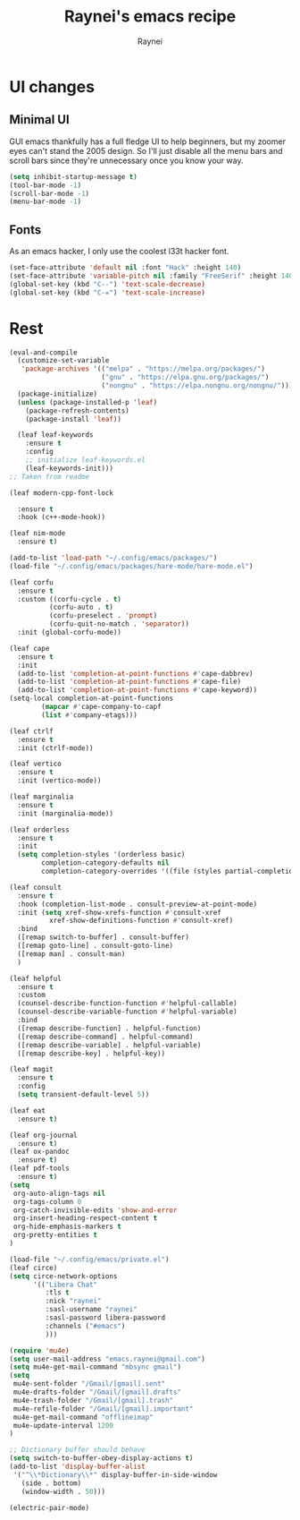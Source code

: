 #+title: Raynei's emacs recipe
#+author: Raynei
#+property: header-args:emacs-lisp :tangle ./config.el

* UI changes
** Minimal UI
GUI emacs thankfully has a full fledge UI to help beginners, but my zoomer eyes can't stand the 2005 design.
So I'll just disable all the menu bars and scroll bars since they're unnecessary once you know your way.
#+begin_src emacs-lisp
(setq inhibit-startup-message t)
(tool-bar-mode -1)
(scroll-bar-mode -1)
(menu-bar-mode -1)
#+end_src
** Fonts
As an emacs hacker, I only use the coolest l33t hacker font.
#+begin_src emacs-lisp
(set-face-attribute 'default nil :font "Hack" :height 140)
(set-face-attribute 'variable-pitch nil :family "FreeSerif" :height 140)
(global-set-key (kbd "C--") 'text-scale-decrease)
(global-set-key (kbd "C-=") 'text-scale-increase)
#+end_src
* Rest
#+begin_src emacs-lisp
(eval-and-compile
  (customize-set-variable
   'package-archives '(("melpa" . "https://melpa.org/packages/")
                       ("gnu" . "https://elpa.gnu.org/packages/")
                       ("nongnu" . "https://elpa.nongnu.org/nongnu/")))
  (package-initialize)
  (unless (package-installed-p 'leaf)
    (package-refresh-contents)
    (package-install 'leaf))

  (leaf leaf-keywords
    :ensure t
    :config
    ;; initialize leaf-keywords.el
    (leaf-keywords-init)))
;; Taken from readme

(leaf modern-cpp-font-lock

  :ensure t
  :hook (c++-mode-hook))

(leaf nim-mode
  :ensure t)

(add-to-list 'load-path "~/.config/emacs/packages/")
(load-file "~/.config/emacs/packages/hare-mode/hare-mode.el")

(leaf corfu
  :ensure t
  :custom ((corfu-cycle . t)
          (corfu-auto . t)
          (corfu-preselect . 'prompt)
          (corfu-quit-no-match . 'separator))
  :init (global-corfu-mode))

(leaf cape
  :ensure t
  :init
  (add-to-list 'completion-at-point-functions #'cape-dabbrev)
  (add-to-list 'completion-at-point-functions #'cape-file)
  (add-to-list 'completion-at-point-functions #'cape-keyword))
(setq-local completion-at-point-functions
    	(mapcar #'cape-company-to-capf
		(list #'company-etags)))

(leaf ctrlf
  :ensure t
  :init (ctrlf-mode))

(leaf vertico
  :ensure t
  :init (vertico-mode))

(leaf marginalia
  :ensure t
  :init (marginalia-mode))

(leaf orderless
  :ensure t
  :init
  (setq completion-styles '(orderless basic)
        completion-category-defaults nil
        completion-category-overrides '((file (styles partial-completion)))))

(leaf consult
  :ensure t
  :hook (completion-list-mode . consult-preview-at-point-mode)
  :init (setq xref-show-xrefs-function #'consult-xref
    	  xref-show-definitions-function #'consult-xref)
  :bind
  ([remap switch-to-buffer] . consult-buffer)
  ([remap goto-line] . consult-goto-line)
  ([remap man] . consult-man)
  )

(leaf helpful
  :ensure t
  :custom
  (counsel-describe-function-function #'helpful-callable)
  (counsel-describe-variable-function #'helpful-variable)
  :bind
  ([remap describe-function] . helpful-function)
  ([remap describe-command] . helpful-command)
  ([remap describe-variable] . helpful-variable)
  ([remap describe-key] . helpful-key))

(leaf magit
  :ensure t
  :config
  (setq transient-default-level 5))

(leaf eat
  :ensure t)

(leaf org-journal
  :ensure t)
(leaf ox-pandoc
  :ensure t)
(leaf pdf-tools
  :ensure t)
(setq
 org-auto-align-tags nil
 org-tags-column 0
 org-catch-invisible-edits 'show-and-error
 org-insert-heading-respect-content t
 org-hide-emphasis-markers t
 org-pretty-entities t
)

(load-file "~/.config/emacs/private.el")
(leaf circe)
(setq circe-network-options
      '(("Libera Chat"
         :tls t
         :nick "raynei"
         :sasl-username "raynei"
         :sasl-password libera-password
         :channels ("#emacs")
         )))

(require 'mu4e)
(setq user-mail-address "emacs.raynei@gmail.com")
(setq mu4e-get-mail-command "mbsync gmail")
(setq
 mu4e-sent-folder "/Gmail/[gmail].sent"
 mu4e-drafts-folder "/Gmail/[gmail].drafts"
 mu4e-trash-folder "/Gmail/[gmail].trash"
 mu4e-refile-folder "/Gmail/[gmail].important"
 mu4e-get-mail-command "offlineimap"
 mu4e-update-interval 1200
)

;; Dictionary buffer should behave
(setq switch-to-buffer-obey-display-actions t)
(add-to-list 'display-buffer-alist
 '("^\\*Dictionary\\*" display-buffer-in-side-window
   (side . bottom)
   (window-width . 50)))

(electric-pair-mode)
#+end_src

